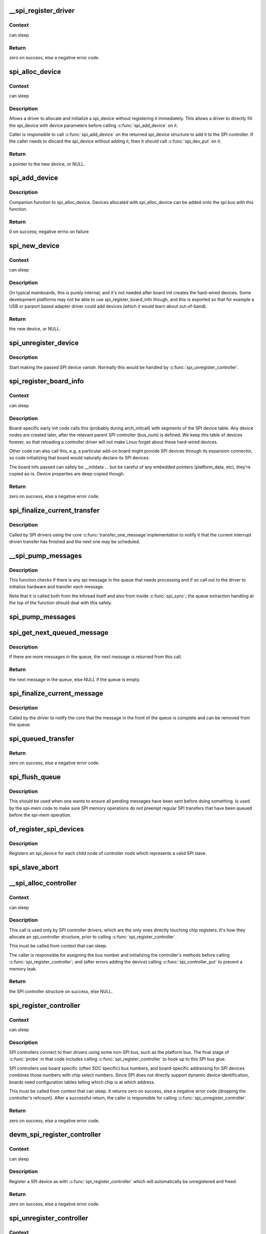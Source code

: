 .. -*- coding: utf-8; mode: rst -*-
.. src-file: drivers/spi/spi.c

.. _`__spi_register_driver`:

__spi_register_driver
=====================

.. c:function:: int __spi_register_driver(struct module *owner, struct spi_driver *sdrv)

    register a SPI driver

    :param owner:
        owner module of the driver to register
    :type owner: struct module \*

    :param sdrv:
        the driver to register
    :type sdrv: struct spi_driver \*

.. _`__spi_register_driver.context`:

Context
-------

can sleep

.. _`__spi_register_driver.return`:

Return
------

zero on success, else a negative error code.

.. _`spi_alloc_device`:

spi_alloc_device
================

.. c:function:: struct spi_device *spi_alloc_device(struct spi_controller *ctlr)

    Allocate a new SPI device

    :param ctlr:
        Controller to which device is connected
    :type ctlr: struct spi_controller \*

.. _`spi_alloc_device.context`:

Context
-------

can sleep

.. _`spi_alloc_device.description`:

Description
-----------

Allows a driver to allocate and initialize a spi_device without
registering it immediately.  This allows a driver to directly
fill the spi_device with device parameters before calling
\ :c:func:`spi_add_device`\  on it.

Caller is responsible to call \ :c:func:`spi_add_device`\  on the returned
spi_device structure to add it to the SPI controller.  If the caller
needs to discard the spi_device without adding it, then it should
call \ :c:func:`spi_dev_put`\  on it.

.. _`spi_alloc_device.return`:

Return
------

a pointer to the new device, or NULL.

.. _`spi_add_device`:

spi_add_device
==============

.. c:function:: int spi_add_device(struct spi_device *spi)

    Add spi_device allocated with spi_alloc_device

    :param spi:
        spi_device to register
    :type spi: struct spi_device \*

.. _`spi_add_device.description`:

Description
-----------

Companion function to spi_alloc_device.  Devices allocated with
spi_alloc_device can be added onto the spi bus with this function.

.. _`spi_add_device.return`:

Return
------

0 on success; negative errno on failure

.. _`spi_new_device`:

spi_new_device
==============

.. c:function:: struct spi_device *spi_new_device(struct spi_controller *ctlr, struct spi_board_info *chip)

    instantiate one new SPI device

    :param ctlr:
        Controller to which device is connected
    :type ctlr: struct spi_controller \*

    :param chip:
        Describes the SPI device
    :type chip: struct spi_board_info \*

.. _`spi_new_device.context`:

Context
-------

can sleep

.. _`spi_new_device.description`:

Description
-----------

On typical mainboards, this is purely internal; and it's not needed
after board init creates the hard-wired devices.  Some development
platforms may not be able to use spi_register_board_info though, and
this is exported so that for example a USB or parport based adapter
driver could add devices (which it would learn about out-of-band).

.. _`spi_new_device.return`:

Return
------

the new device, or NULL.

.. _`spi_unregister_device`:

spi_unregister_device
=====================

.. c:function:: void spi_unregister_device(struct spi_device *spi)

    unregister a single SPI device

    :param spi:
        spi_device to unregister
    :type spi: struct spi_device \*

.. _`spi_unregister_device.description`:

Description
-----------

Start making the passed SPI device vanish. Normally this would be handled
by \ :c:func:`spi_unregister_controller`\ .

.. _`spi_register_board_info`:

spi_register_board_info
=======================

.. c:function:: int spi_register_board_info(struct spi_board_info const *info, unsigned n)

    register SPI devices for a given board

    :param info:
        array of chip descriptors
    :type info: struct spi_board_info const \*

    :param n:
        how many descriptors are provided
    :type n: unsigned

.. _`spi_register_board_info.context`:

Context
-------

can sleep

.. _`spi_register_board_info.description`:

Description
-----------

Board-specific early init code calls this (probably during arch_initcall)
with segments of the SPI device table.  Any device nodes are created later,
after the relevant parent SPI controller (bus_num) is defined.  We keep
this table of devices forever, so that reloading a controller driver will
not make Linux forget about these hard-wired devices.

Other code can also call this, e.g. a particular add-on board might provide
SPI devices through its expansion connector, so code initializing that board
would naturally declare its SPI devices.

The board info passed can safely be __initdata ... but be careful of
any embedded pointers (platform_data, etc), they're copied as-is.
Device properties are deep-copied though.

.. _`spi_register_board_info.return`:

Return
------

zero on success, else a negative error code.

.. _`spi_finalize_current_transfer`:

spi_finalize_current_transfer
=============================

.. c:function:: void spi_finalize_current_transfer(struct spi_controller *ctlr)

    report completion of a transfer

    :param ctlr:
        the controller reporting completion
    :type ctlr: struct spi_controller \*

.. _`spi_finalize_current_transfer.description`:

Description
-----------

Called by SPI drivers using the core \ :c:func:`transfer_one_message`\ 
implementation to notify it that the current interrupt driven
transfer has finished and the next one may be scheduled.

.. _`__spi_pump_messages`:

__spi_pump_messages
===================

.. c:function:: void __spi_pump_messages(struct spi_controller *ctlr, bool in_kthread)

    function which processes spi message queue

    :param ctlr:
        controller to process queue for
    :type ctlr: struct spi_controller \*

    :param in_kthread:
        true if we are in the context of the message pump thread
    :type in_kthread: bool

.. _`__spi_pump_messages.description`:

Description
-----------

This function checks if there is any spi message in the queue that
needs processing and if so call out to the driver to initialize hardware
and transfer each message.

Note that it is called both from the kthread itself and also from
inside \ :c:func:`spi_sync`\ ; the queue extraction handling at the top of the
function should deal with this safely.

.. _`spi_pump_messages`:

spi_pump_messages
=================

.. c:function:: void spi_pump_messages(struct kthread_work *work)

    kthread work function which processes spi message queue

    :param work:
        pointer to kthread work struct contained in the controller struct
    :type work: struct kthread_work \*

.. _`spi_get_next_queued_message`:

spi_get_next_queued_message
===========================

.. c:function:: struct spi_message *spi_get_next_queued_message(struct spi_controller *ctlr)

    called by driver to check for queued messages

    :param ctlr:
        the controller to check for queued messages
    :type ctlr: struct spi_controller \*

.. _`spi_get_next_queued_message.description`:

Description
-----------

If there are more messages in the queue, the next message is returned from
this call.

.. _`spi_get_next_queued_message.return`:

Return
------

the next message in the queue, else NULL if the queue is empty.

.. _`spi_finalize_current_message`:

spi_finalize_current_message
============================

.. c:function:: void spi_finalize_current_message(struct spi_controller *ctlr)

    the current message is complete

    :param ctlr:
        the controller to return the message to
    :type ctlr: struct spi_controller \*

.. _`spi_finalize_current_message.description`:

Description
-----------

Called by the driver to notify the core that the message in the front of the
queue is complete and can be removed from the queue.

.. _`spi_queued_transfer`:

spi_queued_transfer
===================

.. c:function:: int spi_queued_transfer(struct spi_device *spi, struct spi_message *msg)

    transfer function for queued transfers

    :param spi:
        spi device which is requesting transfer
    :type spi: struct spi_device \*

    :param msg:
        spi message which is to handled is queued to driver queue
    :type msg: struct spi_message \*

.. _`spi_queued_transfer.return`:

Return
------

zero on success, else a negative error code.

.. _`spi_flush_queue`:

spi_flush_queue
===============

.. c:function:: void spi_flush_queue(struct spi_controller *ctlr)

    Send all pending messages in the queue from the callers' context

    :param ctlr:
        controller to process queue for
    :type ctlr: struct spi_controller \*

.. _`spi_flush_queue.description`:

Description
-----------

This should be used when one wants to ensure all pending messages have been
sent before doing something. Is used by the spi-mem code to make sure SPI
memory operations do not preempt regular SPI transfers that have been queued
before the spi-mem operation.

.. _`of_register_spi_devices`:

of_register_spi_devices
=======================

.. c:function:: void of_register_spi_devices(struct spi_controller *ctlr)

    Register child devices onto the SPI bus

    :param ctlr:
        Pointer to spi_controller device
    :type ctlr: struct spi_controller \*

.. _`of_register_spi_devices.description`:

Description
-----------

Registers an spi_device for each child node of controller node which
represents a valid SPI slave.

.. _`spi_slave_abort`:

spi_slave_abort
===============

.. c:function:: int spi_slave_abort(struct spi_device *spi)

    abort the ongoing transfer request on an SPI slave controller

    :param spi:
        device used for the current transfer
    :type spi: struct spi_device \*

.. _`__spi_alloc_controller`:

__spi_alloc_controller
======================

.. c:function:: struct spi_controller *__spi_alloc_controller(struct device *dev, unsigned int size, bool slave)

    allocate an SPI master or slave controller

    :param dev:
        the controller, possibly using the platform_bus
    :type dev: struct device \*

    :param size:
        how much zeroed driver-private data to allocate; the pointer to this
        memory is in the driver_data field of the returned device,
        accessible with \ :c:func:`spi_controller_get_devdata`\ .
    :type size: unsigned int

    :param slave:
        flag indicating whether to allocate an SPI master (false) or SPI
        slave (true) controller
    :type slave: bool

.. _`__spi_alloc_controller.context`:

Context
-------

can sleep

.. _`__spi_alloc_controller.description`:

Description
-----------

This call is used only by SPI controller drivers, which are the
only ones directly touching chip registers.  It's how they allocate
an spi_controller structure, prior to calling \ :c:func:`spi_register_controller`\ .

This must be called from context that can sleep.

The caller is responsible for assigning the bus number and initializing the
controller's methods before calling \ :c:func:`spi_register_controller`\ ; and (after
errors adding the device) calling \ :c:func:`spi_controller_put`\  to prevent a memory
leak.

.. _`__spi_alloc_controller.return`:

Return
------

the SPI controller structure on success, else NULL.

.. _`spi_register_controller`:

spi_register_controller
=======================

.. c:function:: int spi_register_controller(struct spi_controller *ctlr)

    register SPI master or slave controller

    :param ctlr:
        initialized master, originally from \ :c:func:`spi_alloc_master`\  or
        \ :c:func:`spi_alloc_slave`\ 
    :type ctlr: struct spi_controller \*

.. _`spi_register_controller.context`:

Context
-------

can sleep

.. _`spi_register_controller.description`:

Description
-----------

SPI controllers connect to their drivers using some non-SPI bus,
such as the platform bus.  The final stage of \ :c:func:`probe`\  in that code
includes calling \ :c:func:`spi_register_controller`\  to hook up to this SPI bus glue.

SPI controllers use board specific (often SOC specific) bus numbers,
and board-specific addressing for SPI devices combines those numbers
with chip select numbers.  Since SPI does not directly support dynamic
device identification, boards need configuration tables telling which
chip is at which address.

This must be called from context that can sleep.  It returns zero on
success, else a negative error code (dropping the controller's refcount).
After a successful return, the caller is responsible for calling
\ :c:func:`spi_unregister_controller`\ .

.. _`spi_register_controller.return`:

Return
------

zero on success, else a negative error code.

.. _`devm_spi_register_controller`:

devm_spi_register_controller
============================

.. c:function:: int devm_spi_register_controller(struct device *dev, struct spi_controller *ctlr)

    register managed SPI master or slave controller

    :param dev:
        device managing SPI controller
    :type dev: struct device \*

    :param ctlr:
        initialized controller, originally from \ :c:func:`spi_alloc_master`\  or
        \ :c:func:`spi_alloc_slave`\ 
    :type ctlr: struct spi_controller \*

.. _`devm_spi_register_controller.context`:

Context
-------

can sleep

.. _`devm_spi_register_controller.description`:

Description
-----------

Register a SPI device as with \ :c:func:`spi_register_controller`\  which will
automatically be unregistered and freed.

.. _`devm_spi_register_controller.return`:

Return
------

zero on success, else a negative error code.

.. _`spi_unregister_controller`:

spi_unregister_controller
=========================

.. c:function:: void spi_unregister_controller(struct spi_controller *ctlr)

    unregister SPI master or slave controller

    :param ctlr:
        the controller being unregistered
    :type ctlr: struct spi_controller \*

.. _`spi_unregister_controller.context`:

Context
-------

can sleep

.. _`spi_unregister_controller.description`:

Description
-----------

This call is used only by SPI controller drivers, which are the
only ones directly touching chip registers.

This must be called from context that can sleep.

Note that this function also drops a reference to the controller.

.. _`spi_busnum_to_master`:

spi_busnum_to_master
====================

.. c:function:: struct spi_controller *spi_busnum_to_master(u16 bus_num)

    look up master associated with bus_num

    :param bus_num:
        the master's bus number
    :type bus_num: u16

.. _`spi_busnum_to_master.context`:

Context
-------

can sleep

.. _`spi_busnum_to_master.description`:

Description
-----------

This call may be used with devices that are registered after
arch init time.  It returns a refcounted pointer to the relevant
spi_controller (which the caller must release), or NULL if there is
no such master registered.

.. _`spi_busnum_to_master.return`:

Return
------

the SPI master structure on success, else NULL.

.. _`spi_res_alloc`:

spi_res_alloc
=============

.. c:function:: void *spi_res_alloc(struct spi_device *spi, spi_res_release_t release, size_t size, gfp_t gfp)

    allocate a spi resource that is life-cycle managed during the processing of a spi_message while using spi_transfer_one

    :param spi:
        the spi device for which we allocate memory
    :type spi: struct spi_device \*

    :param release:
        the release code to execute for this resource
    :type release: spi_res_release_t

    :param size:
        size to alloc and return
    :type size: size_t

    :param gfp:
        GFP allocation flags
    :type gfp: gfp_t

.. _`spi_res_alloc.return`:

Return
------

the pointer to the allocated data

This may get enhanced in the future to allocate from a memory pool
of the \ ``spi_device``\  or \ ``spi_controller``\  to avoid repeated allocations.

.. _`spi_res_free`:

spi_res_free
============

.. c:function:: void spi_res_free(void *res)

    free an spi resource

    :param res:
        pointer to the custom data of a resource
    :type res: void \*

.. _`spi_res_add`:

spi_res_add
===========

.. c:function:: void spi_res_add(struct spi_message *message, void *res)

    add a spi_res to the spi_message

    :param message:
        the spi message
    :type message: struct spi_message \*

    :param res:
        the spi_resource
    :type res: void \*

.. _`spi_res_release`:

spi_res_release
===============

.. c:function:: void spi_res_release(struct spi_controller *ctlr, struct spi_message *message)

    release all spi resources for this message

    :param ctlr:
        the \ ``spi_controller``\ 
    :type ctlr: struct spi_controller \*

    :param message:
        the \ ``spi_message``\ 
    :type message: struct spi_message \*

.. _`spi_replace_transfers`:

spi_replace_transfers
=====================

.. c:function:: struct spi_replaced_transfers *spi_replace_transfers(struct spi_message *msg, struct spi_transfer *xfer_first, size_t remove, size_t insert, spi_replaced_release_t release, size_t extradatasize, gfp_t gfp)

    replace transfers with several transfers and register change with spi_message.resources

    :param msg:
        the spi_message we work upon
    :type msg: struct spi_message \*

    :param xfer_first:
        the first spi_transfer we want to replace
    :type xfer_first: struct spi_transfer \*

    :param remove:
        number of transfers to remove
    :type remove: size_t

    :param insert:
        the number of transfers we want to insert instead
    :type insert: size_t

    :param release:
        extra release code necessary in some circumstances
    :type release: spi_replaced_release_t

    :param extradatasize:
        extra data to allocate (with alignment guarantees
        of struct \ ``spi_transfer``\ )
    :type extradatasize: size_t

    :param gfp:
        gfp flags
    :type gfp: gfp_t

.. _`spi_replace_transfers.return`:

Return
------

pointer to \ ``spi_replaced_transfers``\ ,
         PTR_ERR(...) in case of errors.

.. _`spi_split_transfers_maxsize`:

spi_split_transfers_maxsize
===========================

.. c:function:: int spi_split_transfers_maxsize(struct spi_controller *ctlr, struct spi_message *msg, size_t maxsize, gfp_t gfp)

    split spi transfers into multiple transfers when an individual transfer exceeds a certain size

    :param ctlr:
        the \ ``spi_controller``\  for this transfer
    :type ctlr: struct spi_controller \*

    :param msg:
        the \ ``spi_message``\  to transform
    :type msg: struct spi_message \*

    :param maxsize:
        the maximum when to apply this
    :type maxsize: size_t

    :param gfp:
        GFP allocation flags
    :type gfp: gfp_t

.. _`spi_split_transfers_maxsize.return`:

Return
------

status of transformation

.. _`spi_setup`:

spi_setup
=========

.. c:function:: int spi_setup(struct spi_device *spi)

    setup SPI mode and clock rate

    :param spi:
        the device whose settings are being modified
    :type spi: struct spi_device \*

.. _`spi_setup.context`:

Context
-------

can sleep, and no requests are queued to the device

.. _`spi_setup.description`:

Description
-----------

SPI protocol drivers may need to update the transfer mode if the
device doesn't work with its default.  They may likewise need
to update clock rates or word sizes from initial values.  This function
changes those settings, and must be called from a context that can sleep.
Except for SPI_CS_HIGH, which takes effect immediately, the changes take
effect the next time the device is selected and data is transferred to
or from it.  When this function returns, the spi device is deselected.

Note that this call will fail if the protocol driver specifies an option
that the underlying controller or its driver does not support.  For
example, not all hardware supports wire transfers using nine bit words,
LSB-first wire encoding, or active-high chipselects.

.. _`spi_setup.return`:

Return
------

zero on success, else a negative error code.

.. _`spi_async`:

spi_async
=========

.. c:function:: int spi_async(struct spi_device *spi, struct spi_message *message)

    asynchronous SPI transfer

    :param spi:
        device with which data will be exchanged
    :type spi: struct spi_device \*

    :param message:
        describes the data transfers, including completion callback
    :type message: struct spi_message \*

.. _`spi_async.context`:

Context
-------

any (irqs may be blocked, etc)

.. _`spi_async.description`:

Description
-----------

This call may be used in_irq and other contexts which can't sleep,
as well as from task contexts which can sleep.

The completion callback is invoked in a context which can't sleep.
Before that invocation, the value of message->status is undefined.
When the callback is issued, message->status holds either zero (to
indicate complete success) or a negative error code.  After that
callback returns, the driver which issued the transfer request may
deallocate the associated memory; it's no longer in use by any SPI
core or controller driver code.

Note that although all messages to a spi_device are handled in
FIFO order, messages may go to different devices in other orders.
Some device might be higher priority, or have various "hard" access
time requirements, for example.

On detection of any fault during the transfer, processing of
the entire message is aborted, and the device is deselected.
Until returning from the associated message completion callback,
no other spi_message queued to that device will be processed.
(This rule applies equally to all the synchronous transfer calls,
which are wrappers around this core asynchronous primitive.)

.. _`spi_async.return`:

Return
------

zero on success, else a negative error code.

.. _`spi_async_locked`:

spi_async_locked
================

.. c:function:: int spi_async_locked(struct spi_device *spi, struct spi_message *message)

    version of spi_async with exclusive bus usage

    :param spi:
        device with which data will be exchanged
    :type spi: struct spi_device \*

    :param message:
        describes the data transfers, including completion callback
    :type message: struct spi_message \*

.. _`spi_async_locked.context`:

Context
-------

any (irqs may be blocked, etc)

.. _`spi_async_locked.description`:

Description
-----------

This call may be used in_irq and other contexts which can't sleep,
as well as from task contexts which can sleep.

The completion callback is invoked in a context which can't sleep.
Before that invocation, the value of message->status is undefined.
When the callback is issued, message->status holds either zero (to
indicate complete success) or a negative error code.  After that
callback returns, the driver which issued the transfer request may
deallocate the associated memory; it's no longer in use by any SPI
core or controller driver code.

Note that although all messages to a spi_device are handled in
FIFO order, messages may go to different devices in other orders.
Some device might be higher priority, or have various "hard" access
time requirements, for example.

On detection of any fault during the transfer, processing of
the entire message is aborted, and the device is deselected.
Until returning from the associated message completion callback,
no other spi_message queued to that device will be processed.
(This rule applies equally to all the synchronous transfer calls,
which are wrappers around this core asynchronous primitive.)

.. _`spi_async_locked.return`:

Return
------

zero on success, else a negative error code.

.. _`spi_sync`:

spi_sync
========

.. c:function:: int spi_sync(struct spi_device *spi, struct spi_message *message)

    blocking/synchronous SPI data transfers

    :param spi:
        device with which data will be exchanged
    :type spi: struct spi_device \*

    :param message:
        describes the data transfers
    :type message: struct spi_message \*

.. _`spi_sync.context`:

Context
-------

can sleep

.. _`spi_sync.description`:

Description
-----------

This call may only be used from a context that may sleep.  The sleep
is non-interruptible, and has no timeout.  Low-overhead controller
drivers may DMA directly into and out of the message buffers.

Note that the SPI device's chip select is active during the message,
and then is normally disabled between messages.  Drivers for some
frequently-used devices may want to minimize costs of selecting a chip,
by leaving it selected in anticipation that the next message will go
to the same chip.  (That may increase power usage.)

Also, the caller is guaranteeing that the memory associated with the
message will not be freed before this call returns.

.. _`spi_sync.return`:

Return
------

zero on success, else a negative error code.

.. _`spi_sync_locked`:

spi_sync_locked
===============

.. c:function:: int spi_sync_locked(struct spi_device *spi, struct spi_message *message)

    version of spi_sync with exclusive bus usage

    :param spi:
        device with which data will be exchanged
    :type spi: struct spi_device \*

    :param message:
        describes the data transfers
    :type message: struct spi_message \*

.. _`spi_sync_locked.context`:

Context
-------

can sleep

.. _`spi_sync_locked.description`:

Description
-----------

This call may only be used from a context that may sleep.  The sleep
is non-interruptible, and has no timeout.  Low-overhead controller
drivers may DMA directly into and out of the message buffers.

This call should be used by drivers that require exclusive access to the
SPI bus. It has to be preceded by a spi_bus_lock call. The SPI bus must
be released by a spi_bus_unlock call when the exclusive access is over.

.. _`spi_sync_locked.return`:

Return
------

zero on success, else a negative error code.

.. _`spi_bus_lock`:

spi_bus_lock
============

.. c:function:: int spi_bus_lock(struct spi_controller *ctlr)

    obtain a lock for exclusive SPI bus usage

    :param ctlr:
        SPI bus master that should be locked for exclusive bus access
    :type ctlr: struct spi_controller \*

.. _`spi_bus_lock.context`:

Context
-------

can sleep

.. _`spi_bus_lock.description`:

Description
-----------

This call may only be used from a context that may sleep.  The sleep
is non-interruptible, and has no timeout.

This call should be used by drivers that require exclusive access to the
SPI bus. The SPI bus must be released by a spi_bus_unlock call when the
exclusive access is over. Data transfer must be done by spi_sync_locked
and spi_async_locked calls when the SPI bus lock is held.

.. _`spi_bus_lock.return`:

Return
------

always zero.

.. _`spi_bus_unlock`:

spi_bus_unlock
==============

.. c:function:: int spi_bus_unlock(struct spi_controller *ctlr)

    release the lock for exclusive SPI bus usage

    :param ctlr:
        SPI bus master that was locked for exclusive bus access
    :type ctlr: struct spi_controller \*

.. _`spi_bus_unlock.context`:

Context
-------

can sleep

.. _`spi_bus_unlock.description`:

Description
-----------

This call may only be used from a context that may sleep.  The sleep
is non-interruptible, and has no timeout.

This call releases an SPI bus lock previously obtained by an spi_bus_lock
call.

.. _`spi_bus_unlock.return`:

Return
------

always zero.

.. _`spi_write_then_read`:

spi_write_then_read
===================

.. c:function:: int spi_write_then_read(struct spi_device *spi, const void *txbuf, unsigned n_tx, void *rxbuf, unsigned n_rx)

    SPI synchronous write followed by read

    :param spi:
        device with which data will be exchanged
    :type spi: struct spi_device \*

    :param txbuf:
        data to be written (need not be dma-safe)
    :type txbuf: const void \*

    :param n_tx:
        size of txbuf, in bytes
    :type n_tx: unsigned

    :param rxbuf:
        buffer into which data will be read (need not be dma-safe)
    :type rxbuf: void \*

    :param n_rx:
        size of rxbuf, in bytes
    :type n_rx: unsigned

.. _`spi_write_then_read.context`:

Context
-------

can sleep

.. _`spi_write_then_read.description`:

Description
-----------

This performs a half duplex MicroWire style transaction with the
device, sending txbuf and then reading rxbuf.  The return value
is zero for success, else a negative errno status code.
This call may only be used from a context that may sleep.

Parameters to this routine are always copied using a small buffer;
portable code should never use this for more than 32 bytes.
Performance-sensitive or bulk transfer code should instead use
spi_{async,sync}() calls with dma-safe buffers.

.. _`spi_write_then_read.return`:

Return
------

zero on success, else a negative error code.

.. This file was automatic generated / don't edit.

